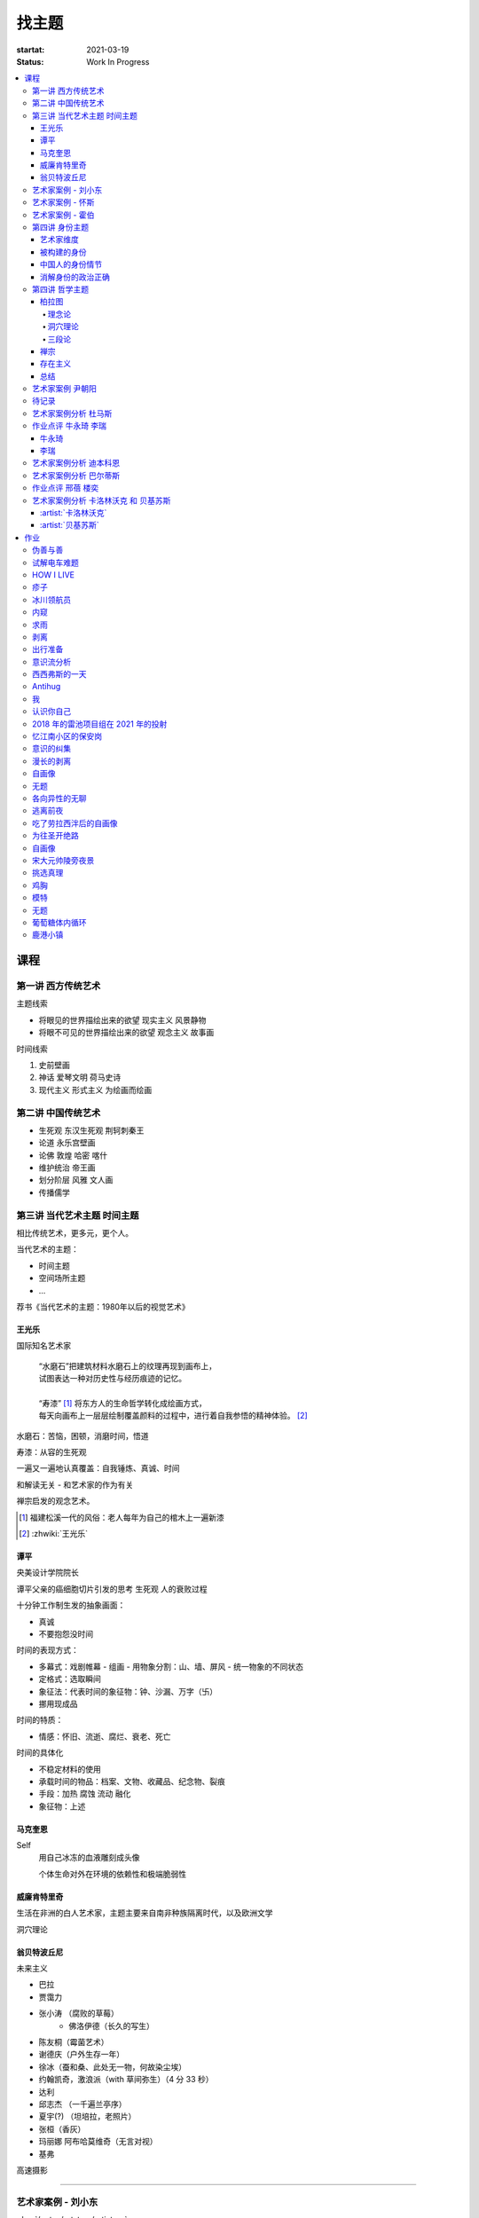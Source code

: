 ======
找主题
======

:startat: 2021-03-19
:status: Work In Progress

.. contents::
   :local:

课程
====

第一讲 西方传统艺术
-------------------

主题线索

- 将眼见的世界描绘出来的欲望 现实主义 风景静物
- 将眼不可见的世界描绘出来的欲望 观念主义 故事画

时间线索

1. 史前壁画
2. 神话 爱琴文明 荷马史诗
3. 现代主义 形式主义 为绘画而绘画

第二讲 中国传统艺术
-------------------

- 生死观  东汉生死观 荆轲刺秦王
- 论道  永乐宫壁画
- 论佛 敦煌 哈密 喀什
- 维护统治 帝王画
- 划分阶层 风雅 文人画
- 传播儒学

第三讲 当代艺术主题 时间主题
----------------------------

相比传统艺术，更多元，更个人。

当代艺术的主题：

- 时间主题
- 空间场所主题
- ...

荐书《当代艺术的主题：1980年以后的视觉艺术》

王光乐
~~~~~~

国际知名艺术家

   | “水磨石”把建筑材料水磨石上的纹理再现到画布上，
   | 试图表达一种对历史性与经历痕迹的记忆。
   |
   | “寿漆” [#]_ 将东方人的生命哲学转化成绘画方式，
   | 每天向画布上一层层绘制覆盖颜料的过程中，进行着自我参悟的精神体验。 [#]_

水磨石：苦恼，困顿，消磨时间，悟道

寿漆：从容的生死观

一遍又一遍地认真覆盖：自我锤炼、真诚、时间

和解读无关 - 和艺术家的作为有关

禅宗启发的观念艺术。

.. [#] 福建松溪一代的风俗：老人每年为自己的棺木上一遍新漆
.. [#] :zhwiki:`王光乐`

.. 冷抽象和热抽象

谭平
~~~~

央美设计学院院长

谭平父亲的癌细胞切片引发的思考 生死观 人的衰败过程

十分钟工作制生发的抽象画面：

- 真诚
- 不要抱怨没时间

时间的表现方式：

- 多幕式：戏剧帷幕
  - 组画
  - 用物象分割：山、墙、屏风
  - 统一物象的不同状态
- 定格式：选取瞬间
- 象征法：代表时间的象征物：钟、沙漏、万字（卐）
- 挪用现成品

时间的特质：

- 情感：怀旧、流逝、腐烂、衰老、死亡

时间的具体化

- 不稳定材料的使用
- 承载时间的物品：档案、文物、收藏品、纪念物、裂痕
- 手段：加热 腐蚀 流动 融化
- 象征物：上述

马克奎恩
~~~~~~~~~

Self
   用自己冰冻的血液雕刻成头像

   个体生命对外在环境的依赖性和极端脆弱性

威廉肯特里奇
~~~~~~~~~~~~

生活在非洲的白人艺术家，主题主要来自南非种族隔离时代，以及欧洲文学

洞穴理论

.. seealso:: 杜马斯

翁贝特波丘尼
~~~~~~~~~~~~

未来主义

- 巴拉
- 贾霭力
- 张小涛 （腐败的草莓）
   - 佛洛伊德（长久的写生）
- 陈友桐（霉菌艺术）
- 谢德庆（户外生存一年）
- 徐冰（蚕和桑、此处无一物，何故染尘埃）
- 约翰凯奇，激浪派（with 草间弥生）（4 分 33 秒）
- 达利
- 邱志杰 （一千遍兰亭序）
- 夏宇(?) （坦培拉，老照片）
- 张桓（香灰）
- 玛丽娜 阿布哈莫维奇（无言对视）
- 基弗

高速摄影


----------------------------

.. todo:: 还没看

艺术家案例 - 刘小东
--------------------------

:doc:`/notes/artstory/artistory`

艺术家案例 - 怀斯
------------------------

:doc:`/notes/artstory/artistory`

艺术家案例 - 霍伯
------------------------

:doc:`/notes/artstory/artistory`

第四讲 身份主题
---------------

与身份关系密切的传统艺术形式：

- 肖像画 画面中会用各种道具暗示人物身份

  - 特别地，自画像：自我观察 表达欲望 暴露自己

- 雕像

荐书《肖像的凝视》

艺术家维度
~~~~~~~~~~

.. tip:: 伦勃朗、鲁本斯、丢勒、梵高都是艺术史上画自画像相当多的画家

:artist:`梵高`
   - 《死亡之脸》
   - 《没胡子的自画像》

:artist:`马奈`
   - 《草地上的午餐》神的裸体与人的裸体：挑战了西方的文化传统

:artist:`高更`
   - 《我们从何处来？我们是谁？我们向何处去？》

:artist:`朱迪芝加哥`
   - *《晚宴》女性在历史进程中的贡献及所取得的成就*

:artist:`梅普勒索普`
   - 《小女孩》

辛迪 舍曼
   - 《无题电影剧照》系列，说谎的照片

     - 随着自媒体时代的来临，辛迪 舍曼的手法已经成为大众消遣的手段之一了

:artist:`张晓刚`
   - 《大家庭》血缘牢不可破，家庭不堪一击

     - 莫言《蛙》

被构建的身份
~~~~~~~~~~~~

或者说「身份总是被构建的」。

- 种族身份 黑人 犹太人 亚洲人
- 性别身份 男权 女权 跨性别者 性少数者
- 障碍身份 残疾人 传染病患者 抑郁症患者
- 政治身份 当权者 达官
   - 古埃及 法老雕像
   - 中国古代 历代帝王像

中国人的身份情节
~~~~~~~~~~~~~~~~

- 阶序意识
- 身份压力（地位和行为的匹配）
- 主仆情节（关于强者和弱者的态度）
- 人际关系中的定位（区分内外、善恶）

消解身份的政治正确
~~~~~~~~~~~~~~~~~~~

当身份产生时，作为消解身份的政治正确也产生了。

种族问题、女权问题、性少数问题、性别认知问题都存在不同程度的「政治正确」。

第四讲 哲学主题
---------------

:date: 2021-05-21

..

   认识你自己
   ——苏格拉底

荐书

- 《西方哲学史》 詹姆斯 菲泽
- 《中国哲学简史》冯友兰
- 《苏菲的世界》

哲学如何启发艺术

柏拉图
~~~~~~

理念论
^^^^^^

概念本身，心灵或理智所「看」到的东西


可知世界与可感世界

约瑟夫 库苏斯《一把椅子和三把椅子》
   观念的椅子

哲学之后的艺术——观念艺术

雷尼 玛格丽特《这不是烟斗》

洞穴理论
^^^^^^^^

威廉 肯特里奇 南非的白人艺术家 引申政治

三段论
^^^^^^

禅宗
~~~~

   禅是「洞察自己本质的艺术，它指明了从束缚到自由的道路」
   ——铃木大拙

由铃木大拙传入，深刻影响美国当代艺术

为极简主义提供新的出路

激浪派
   约翰凯奇《4 分 33 秒》
      作曲家对自身的抽离，沉默代表着禅宗的虚无

   草间弥生
   小原野子

消除人的欲望，呈现自然的随机性
   格哈德里希特 

   贾思伯琼斯 《美国国旗》

存在主义
~~~~~~~~

荒谬与存在主义

加谬 《木屋与独舟》

彼得多伊格

尹朝阳《西西弗斯的神话》

总结
~~~~

- 清晰的概念为思考（创作）提供牢靠的基础
- 每个事物都有其功能与目标
- 拉大尺度看问题，德行与知识等同 恶性与无知等同

艺术家案例 尹朝阳
-----------------

:artist:`尹朝阳`

待记录
------

.. todo::

艺术家案例分析 杜马斯
---------------------

:artist:`杜马斯`

作业点评 牛永琦 李瑞
--------------------

:date: 2021-06-25

其实是 :doc:`./find-yourself.rst` 的作业了。

牛永琦
~~~~~~

数字绘画，功底扎实，画面完整。

文字非常有意思：

   我身体的细胞在噼里啪啦地死去。

李瑞
~~~~

纸本，情绪饱满，画面充分度欠。

艺术家案例分析 迪本科恩
-----------------------

:artist:`迪本科恩` 对形式语言的研究，用人体的形状来切割画面

形式语言的基本逻辑：

- 对抗与转化
- 同元素的重复

.. topic:: 荐书

   - 贡布里希：:book:`艺术与视错觉`
   - 奥恩海姆：:book:`视觉思维` :book:`艺术与视知觉`

艺术家案例分析 巴尔蒂斯
-----------------------

:artist:`巴尔蒂斯` 「在画面中描述一种暧昧的状态」。

非科班，却深受古典主义影响。

浮世絵

主题选择的策略。

风格：浮雕化，硬边。

和 :artist:`尼德兰画派` 对比。

.. seealso:: :artist:`李桂君`

作业点评 邢蓓 楼奕
------------------

:date: 2021-07-16

艺术家案例分析 卡洛林沃克 和 贝基苏斯
-------------------------------------

:date: 2021-07-23

把创作的目光拉回现实。

:artist:`卡洛林沃克`
~~~~~~~~~~~~~~~~~~~~

无形之物拘禁下的女性。

机械时间所滋生的倦怠。

形式感。

有 :artist:`迪本科恩` 的影子。

不要闭门造车，大师的信息来源从来不是闭塞的。

   大意：从熟悉，离自己最近的的地方生发出艺术 —— :artist:`怀斯`

:artist:`贝基苏斯`
~~~~~~~~~~~~~~~~~~

更强的形式感。

作业
====

以 `xfczk2` 为 ID。

要求：
   - 以 :doc:`./find-yourself` 中的小创作提炼出来的关键词为参考，选定一个作为主题
     进行创作
   - 至少五十张小画，尺幅 3、40 公分以内
   - 以筹备个虚拟的 :artwork:`个人展览` 为目标，每一张画完张贴起来，整体呈现
   - 依然不评判好坏

主题：
   *内窥*

   我在之前的画里常常描述对自己的审视，从一个（往往是负面的）想法出发，
   探寻藏在皮肤里面的自己，在这个系列里我要专注于此。

   我一定不是自己看到的那样，这个世界不存在能看到整个我的眼睛。

伪善与善
--------

.. artwork:: _
   :id: xfczk2-000
   :date: 2021-04-17
   :size: 32k
   :medium: 水彩

..

   :相麻: 假設在某個地方，有神明存在。
          神明做了一個實驗。那個實驗的目的，是想讓人變成善人。然後祂挑了一位青年，
          作為實驗的樣本。
   :惠:   然後呢？
   :相麻: 在實驗一開始，神明創造一個那位青年的冒牌貨。
          冒牌貨本身並不具備意誌，只會做出和真正的青年相同的行動。
          神明認為隻要有另一個自己，或許就能透過客觀檢視自己的行為，讓人變成善人。
   :惠:   如果是神明，那應該不用做實驗也能知道結果吧。
   :相麻: 那位神明雖然幾近全能，卻非常無知。
   :惠:   喔，為什麼？既然是全能，那應該也能讓自己變全知才對啊。
   :相麻: 雖然曾經獲得足以被稱為全知的知識，不過祂馬上就舍棄那些知識。
          所以祂變成一個幾近全能，卻也極度接近無知的神明。神明也是有很多苦衷的。
   :惠:   好吧。總之神明做了一個創造善人的實驗，並做出某位青年的冒牌貨。
   :相麻: 沒錯。可是青年的行動並沒有改變。雖然他絕對不算壞人，卻也沒到被稱為善人的地步。
          冒牌貨也和他一樣，過著不算好也不算壞的生活。
   :惠:   那神明滿意了嗎？
   :相麻: 不，所以祂進行第二個實驗，神明對青年下了某種詛咒，
          只要一看見悲傷的人，全身就會疼痛不已的詛咒。
   :惠:   喔，那還真是不得了。
   :相麻: 所以青年變得無法對悲傷的人置之不理。為了消除自己的疼痛
          他對所有悲傷的人伸出援手。
   :惠:   原來如此。然後呢？
   :相麻: 青年的冒牌貨，也做了相同的行動。雖然不會全身疼痛不已
          不過他被設計成會做出和青年一樣的舉動。所以青年和冒牌貨，都度過善人的一生
          故事到這裏就結束了。
   :惠:   神看見這個結果後，有怎麼樣嗎？
   :相麻: 祂替青年和冒牌貨各自取了名字。
   :惠:   什麼名字？
   :相麻: 一個叫做善，另一個叫偽善。
   :惠:   話說回來，相麻。這故事到底有什麼意義？
   :相麻: 只是個比喻而已。為了讓你明白，自己是個一絲不苟的善人。
   :惠:   到底要怎麼想，事情才會變成那樣？
   :相麻: 惠。你覺得哪一邊是善，哪一邊是偽善？
   :惠:   真正的青年是偽善，冒牌貨是善。
   :相麻: 為什麼你會這麼認為？
   :惠:   真正的青年是為了自己才幫助別人，冒牌貨則是在毫無任何打算的情況下助人。
           不用想也知道，哪一邊是純粹的善。
   :相麻: 不過真正的青年是按照自己的意思在行動，冒牌貨只是遵從本人而已喔？
   :惠:   這並不構成問題。為了自己所做的行為，根本就稱不上是純粹的善。

   ... [#]_

这里我复述了上面的 :ref:`矛盾` ，并附上自己的意见。

.. [#] :zhwiki:`重启咲良田`

试解电车难题
------------

.. artwork:: _
   :id: xfczk2-001
   :date: 2021-04-19
   :size: 32k
   :medium: 水彩

这里我描述一种 :ref:`荒诞` ，我解不开题，只能装傻了。

HOW I LIVE
----------

.. artwork:: _
   :id: xfczk2-002
   :date: 2021-04-21
   :size: 32k
   :medium: 水彩

我不善于休息，一直在不同的，互相重叠的上下文之间切换。

overhaed 非常大，有时会变得不是我自己。

疹子
----

.. artwork:: _
   :id: xfczk2-003
   :date: 2021-04-27
   :size: 32k
   :medium: 水彩

我觉得浑身不舒服，什么都不想画，草草应付了事。

冰川领航员
----------

.. artwork:: _
   :id: xfczk2-004
   :date: 2021-05-02
   :size: 32k
   :medium: 水彩

名字来自 :zhwiki:`水星领航员` ，但没什么关系。

我小心翼翼地驾驶着自己，光看水面上的部分没有用，它们一定关联着更潜意识的，
更不愿意被看到的某些东西。

内窥
----

.. artwork:: _
   :id: xfczk2-005
   :date: 2021-05-02
   :size: 32k
   :medium: 水彩

把视线插入自己身体里，我能窥见自己吗？
在一边忙着 :artwork:`领航 <冰川领航员>` 的情况下。

求雨
----

.. artwork:: _
   :id: xfczk2-006
   :date: 2021-05-10
   :size: 32k
   :medium: 水彩

没画好，所以什么都没有表达出来。

剥离
----

.. artwork:: _
   :id: xfczk2-007
   :date: 2021-05-17
   :size: 32k
   :medium: 水彩
   :image: /_images/artwork-xfczk2/IMG_20210517_022947__01__01.jpg
   :album: album-32k-1

我把我不喜欢的东西慢慢地从身上敲下来。

*变成更完美的我。*

.. seealso:: :artwork:`HOW I LIVE` :artwork:`我的敌人在哪里`

出行准备
--------

.. artwork:: _
   :id: xfczk2-008
   :date: 2021-05-23
   :size: 32k
   :medium: 水彩
   :image: /_images/artwork-xfczk2/IMG_20210523_180430__01__01.jpg
   :album: album-32k-1

我不能游在干涸的河床上。

.. seealso:: 鱼鱼的姿势参考了 :artist:`安格尔` 的《泉》，
   构图上想有 :artist:`霍伯` 那样的感觉，:del:`但最后啥也没有`。

意识流分析
----------

.. artwork:: _
   :id: xfczk2-009
   :date: 2021-05-28
   :size: 32k
   :medium: 水彩

我意识到自己非物质的部分是由意识构筑的，意识又分为可控的小部分和不可控的大部分。小部分是普通意义上的「我」，大部分是湍急暗涌的潜意识。

西西弗斯的一天
--------------

.. artwork:: _
   :id: xfczk2-010
   :date: 2021-05-29
   :size: 32k
   :medium: 水彩 铅笔

西西弗斯每天：

   必须将一块巨石推上山顶，而每次到达山顶后巨石又滚回山下 [#]_
   —— :zhwiki:`希腊神话`

西西弗斯每天：

   必须推开被子才能起床，每次巨石滚回山下又要盖上被子睡觉
   —— :friend:`SilverRainZ`

.. [#] :zhwiki:`西西弗斯`

Antihug
-------

.. artwork:: _
   :id: xfczk2-011
   :date: 2021-05-30
   :size: 32k
   :medium: 水彩 铅笔

我不会拒绝任何人的拥抱，没有人的拥抱是特别的，都同样地能抚慰我。可道德上不能这样，于是我伸出手抱住了自己。

我
--

.. artwork:: _
   :id: xfczk2-012
   :date: 2021-06-01
   :size: 32k
   :medium: 色粉笔 水彩

认识你自己
----------

.. artwork:: _
   :id: xfczk2-013
   :date: 2021-06-03
   :size: 32k
   :medium: 水彩

2018 年的雷池项目组在 2021 年的投射
-----------------------------------

.. artwork:: _
   :id: xfczk2-014
   :date: 2021-06-07
   :size: 32k
   :medium: 水彩 色粉笔 铅笔
   :image: /_images/artwork-xfczk2/IMG_20210607_000828__01.jpg
   :album: album-32k-1

| 这是一个商业项目团队在某一刻保存下的快照
| 这是横跨了 2020 到 2021 的一张离职名单
| 这是「我」的过去苟延残喘至今的最后一口气
| 这是锚在北京的一个点，未来要辐射到中国的的各个地方

忆江南小区的保安岗
------------------

.. artwork:: _
   :id: xfczk2-015
   :date: 2021-06-08
   :size: 32k
   :medium: 色粉笔 牛皮纸

我不是老好人，我只是太过孤寂怕无法自己燃过这个夜晚，所以才帮你的忙。

意识的纠集
----------

.. artwork:: _
   :id: xfczk2-016
   :medium: Procreate

它们纠集起来会成为什么，会是我的敌人吗？

.. seealso:: :artwork:`意识流分析`

漫长的剥离
----------

.. artwork:: _
   :id: xfczk2-017
   :date: 2021-06-15
   :size: 32k
   :medium: 水彩

在我以为我在重建这段感情的时候，它其实还在剥离，一刻也没有停止过。所谓「改变」带来的痛感其实和之前的不适并没有分别。

等到了意识到的时候，痛感变成愤懑和孤独，我用睡眠和自慰冲刷它们，从马桶里冲走，它们不必带到以后的生活里。

.. seealso:: :artwork:`阵痛`

自画像
------

.. artwork:: _
   :id: xfczk2-018
   :date: 2021-06-21
   :size: 8k
   :medium: 炭精粉 色粉笔
   :image: /_images/artwork-xfczk2/IMG_20210626_185729__01.jpg
   :album: album-a3-1

黄剑说像 :artist:`毛焰` ，我觉得像谁不重要。

这是我自己，是我的媒介和步骤综合呈现出来的画面。

无题
----

.. artwork:: _
   :id: xfczk2-019
   :date: 2021-06-22
   :size: 8k
   :medium: 彩色铅笔 炭精粉
   :image: /_images/artwork-xfczk2/IMG_20210626_185717__01.jpg
   :album: album-a3-1

自觉并不好，但晓飞老师觉得好，那就放进来吧。

各向异性的无聊
--------------

.. artwork:: _
   :id: xfczk2-020
   :date: 2021-06-24
   :size: 8k
   :medium: 炭精粉
   :image: /_images/artwork-xfczk2/IMG_20210626_185746__01.jpg
   :album: album-a3-1

我不甘于无聊的画面，又陷在过渡的时间里动弹不得。
那就破坏吧，破碎比平庸有趣一点。

逃离前夜
--------

.. artwork:: _
   :id: xfczk2-021
   :date: 2021-06-25
   :size: 8k
   :medium: 炭精粉
   :image: /_images/artwork-xfczk2/IMG_20210625_153512.jpg
   :album: album-a3-1

离开画室的倒数第二天，从右到左，依次是若涵、黄剑和小龙。

吃了劳拉西泮后的自画像
----------------------

.. artwork:: _
   :id: xfczk2-022
   :date: 2021-07-04
   :size: 32k
   :medium: 水彩

回到广东的第五天，三十多度的高温让人不舒服，虽然此刻我把空调打开了。

情绪因为和 jiang 纠缠不清，所以又挨了重重一下。一宿没睡，胸口沉重得像铁块。我意识到自己陷入难以自拔的焦虑状态了。我想办法让自己动起来，整理绘画笔记，看 :book:`我们内心的冲突` 。到了晚上的时候决定再吃几天劳拉西泮：我不知道见效有多快，相信会有用的。

为往圣开绝路
------------

.. artwork:: _
   :id: xfczk2-023
   :size: 32k
   :date: 2021-07-06
   :medium: 水彩 铅笔

我不需要圣人，让他们都去死吧。

.. seealso:: :artwork:`圣人在高台上布道`

自画像
------

.. artwork:: _
   :id: xfczk2-024
   :size: 32k
   :date: 2021-07-24
   :medium: 铅笔

这张画放很久了，抽空完成一下。

宋大元帅陵旁夜景
----------------

.. artwork:: _
   :id: xfczk2-025
   :size: 32k
   :date: 2021-08-03
   :medium: 水彩

挑选真理
--------

.. artwork:: _
   :id: xfczk2-026
   :size: 32k
   :date: 2021-08-10
   :medium: 水彩

.. seealso:: :artwork:`怀疑论者`

鸡胸
----

.. artwork:: _
   :id: xfczk2-027
   :size: 32k
   :date: 2021-08-15
   :medium: 水彩
   :image: /_images/artwork-xfczk2/IMG_20210815_115254__01.jpg
   :album: album-32k-1

丢在垃圾桶里的半身模特，在知乎上截的图。

画完线稿之后规划了一下颜色，模特用黄色，垃圾桶用蓝色。
但最终的用色除了蓝色都降了纯度，左边的地面和计划的有所区别。

.. image:: /_images/artwork-xfczk2/v2-7b123234565d9e62ea2ed3f552fc0c6a_r.jpg
   :width: 40%

.. image:: /_images/artwork-xfczk2/IMG_20210814_231427.jpg
   :width: 40%

模特
----

.. artwork:: _
   :id: xfczk2-028
   :size: 32k
   :date: 2021-08-16
   :medium: 水彩
   :image: /_images/artwork-xfczk2/IMG_20210817_112656__01.jpg
   :album: album-32k-1

2013-11-17，应该是在广州某个地铁站旁边拍的照片。

无题
----

.. artwork:: _
   :id: xfczk2-029
   :size: 32k
   :date: 2021-08-18
   :medium: 水彩


葡萄糖体内循环
--------------

.. artwork:: _
   :id: xfczk2-030
   :size: 32k
   :date: 2021-08-29
   :medium: 水彩
   :image: /_images/artwork-xfczk2/IMG_20210829_175800__01.jpg

用想象力造出注射液，为我提供想象的能量。

鹿港小镇
--------

.. artwork:: _
   :id: xfczk2-031
   :size: 32k
   :date: 2021-08-24
   :medium: 水彩
   :image: /_images/artwork-xfczk2/IMG_20210831_165301__01__01.jpg
